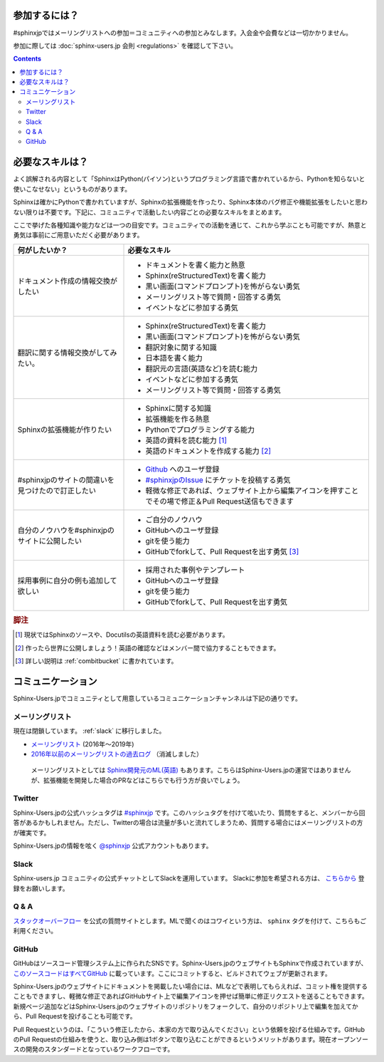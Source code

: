 ==============
参加するには？
==============

#sphinxjpではメーリングリストへの参加＝コミュニティへの参加とみなします。入会金や会費などは一切かかりません。

参加に際しては :doc:`sphinx-users.jp 会則 <regulations>` を確認して下さい。

.. contents::

================
必要なスキルは？
================

よく誤解される内容として「SphinxはPython(パイソン)というプログラミング言語で書かれているから、Pythonを知らないと使いこなせない」というものがあります。

Sphinxは確かにPythonで書かれていますが、Sphinxの拡張機能を作ったり、Sphinx本体のバグ修正や機能拡張をしたいと思わない限りは不要です。下記に、コミュニティで活動したい内容ごとの必要なスキルをまとめます。

ここで挙げた各種知識や能力などは一つの目安です。コミュニティでの活動を通じて、これから学ぶことも可能ですが、熱意と勇気は事前にご用意いただく必要があります。

.. list-table::
   :header-rows: 1

   - * 何がしたいか？
     * 必要なスキル
   - * ドキュメント作成の情報交換がしたい
     * * ドキュメントを書く能力と熱意
       * Sphinx(reStructuredText)を書く能力
       * 黒い画面(コマンドプロンプト)を怖がらない勇気
       * メーリングリスト等で質問・回答する勇気
       * イベントなどに参加する勇気

   - * 翻訳に関する情報交換がしてみたい。
     * * Sphinx(reStructuredText)を書く能力
       * 黒い画面(コマンドプロンプト)を怖がらない勇気
       * 翻訳対象に関する知識
       * 日本語を書く能力
       * 翻訳元の言語(英語など)を読む能力
       * イベントなどに参加する勇気      
       * メーリングリスト等で質問・回答する勇気

   - * Sphinxの拡張機能が作りたい
     * * Sphinxに関する知識
       * 拡張機能を作る熱意
       * Pythonでプログラミングする能力
       * 英語の資料を読む能力 [#]_
       * 英語のドキュメントを作成する能力 [#]_

   - * #sphinxjpのサイトの間違いを見つけたので訂正したい
     * * `Github <http://github.com>`_ へのユーザ登録
       * `#sphinxjpのIssue <https://github.com/sphinxjp/sphinx-users.jp/issues>`_ にチケットを投稿する勇気
       * 軽微な修正であれば、ウェブサイト上から編集アイコンを押すことでその場で修正＆Pull Request送信もできます

   - * 自分のノウハウを#sphinxjpのサイトに公開したい
     * * ご自分のノウハウ
       * GitHubへのユーザ登録
       * gitを使う能力
       * GitHubでforkして、Pull Requestを出す勇気 [#]_

   - * 採用事例に自分の例も追加して欲しい
     * * 採用された事例やテンプレート 
       * GitHubへのユーザ登録
       * gitを使う能力
       * GitHubでforkして、Pull Requestを出す勇気

.. rubric:: 脚注
.. [#] 現状ではSphinxのソースや、Docutilsの英語資料を読む必要があります。
.. [#] 作ったら世界に公開しましょう！英語の確認などはメンバー間で協力することもできます。
.. [#] 詳しい説明は :ref:`combitbucket` に書かれています。


.. _communication:

==================
コミュニケーション
==================

Sphinx-Users.jpでコミュニティとして用意しているコミュニケーションチャンネルは下記の通りです。

.. _mailinglist:

メーリングリスト
----------------

現在は閉鎖しています。 :ref:`slack` に移行しました。

* `メーリングリスト <https://groups.google.com/forum/#!forum/sphinx-users-jp>`_ (2016年～2019年)
* `2016年以前のメーリングリストの過去ログ <http://www.python.jp/pipermail/sphinx-users/>`_ （消滅しました）

 メーリングリストとしては `Sphinx開発元のML(英語) <http://groups.google.com/group/sphinx-dev>`_ もあります。こちらはSphinx-Users.jpの運営ではありませんが、拡張機能を開発した場合のPRなどはこちらでも行う方が良いでしょう。

Twitter
-------

Sphinx-Users.jpの公式ハッシュタグは `#sphinxjp <http://twitter.com/#!/search/%23sphinxjp>`_ です。このハッシュタグを付けて呟いたり、質問をすると、メンバーから回答があるかもしれません。ただし、Twitterの場合は流量が多いと流れてしまうため、質問する場合にはメーリングリストの方が確実です。

Sphinx-Users.jpの情報を呟く `@sphinxjp <http://twitter.com/#!/sphinxjp>`_ 公式アカウントもあります。

.. _slack:

Slack
-----

Sphinx-users.jp コミュニティの公式チャットとしてSlackを運用しています。
Slackに参加を希望される方は、 `こちらから <https://join.slack.com/t/sphinxjp/shared_invite/enQtNzkxMTIwMTAzOTI2LTMxY2JjMmM4OWNjNjM1YjdkMGE5N2UyYjY1NzM5MTY1NGM3YmVmMjliM2MyYmQ0ZjhlZjRmMGM5NTA5N2MwZjY>`_ 登録をお願いします。

Q & A
------

`スタックオーバーフロー <http://ja.stackoverflow.com/questions/tagged/sphinx>`__ を公式の質問サイトとします。MLで聞くのはコワイという方は、 ``sphinx`` タグを付けて、こちらもご利用ください。

.. _combitbucket:

GitHub
---------

GitHubはソースコード管理システム上に作られたSNSです。Sphinx-Users.jpのウェブサイトもSphinxで作成されていますが、 `このソースコードはすべてGitHub <https://github.com/sphinxjp/sphinx-users.jp>`_ に載っています。ここにコミットすると、ビルドされてウェブが更新されます。

Sphinx-Users.jpのウェブサイトにドキュメントを掲載したい場合には、MLなどで表明してもらえれば、コミット権を提供することもできますし、軽微な修正であればGitHubサイト上で編集アイコンを押せば簡単に修正リクエストを送ることもできます。新規ページ追加などはSphinx-Users.jpのウェブサイトのリポジトリをフォークして、自分のリポジトリ上で編集を加えてから、Pull Requestを投げることも可能です。

Pull Requestというのは、「こういう修正したから、本家の方で取り込んでください」という依頼を投げる仕組みです。GitHubのPull Requestの仕組みを使うと、取り込み側は1ボタンで取り込むことができるというメリットがあります。現在オープンソースの開発のスタンダードとなっているワークフローです。

